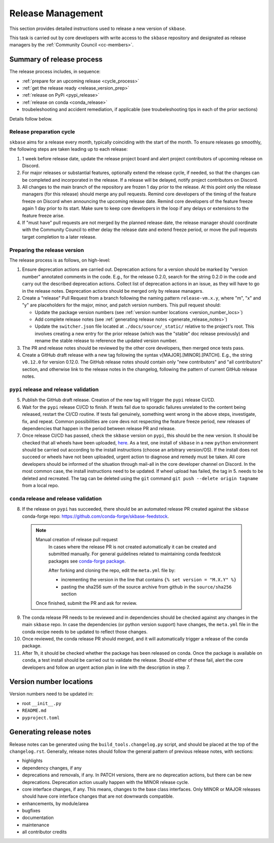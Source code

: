 .. _release:

Release Management
==================

This section provides detailed instructions used to release a new version of ``skbase``.

This task is carried out by core developers with write access to the ``skbase``
repository and designated as release managers by the
:ref:`Community Council <cc-members>`.

Summary of release process
--------------------------

The release process includes, in sequence:

* :ref:`prepare for an upcoming release <cycle_process>`
* :ref:`get the release ready <release_version_prep>`
* :ref:`release on PyPi <pypi_release>`
* :ref:`release on conda <conda_release>`
* troubeleshooting and accident remediation, if applicable (see troubeleshooting
  tips in each of the prior sections)

Details follow below.

.. _cycle_process:

Release preparation cycle
^^^^^^^^^^^^^^^^^^^^^^^^^

``skbase`` aims for a release every month, typically coinciding with the start of
the month. To ensure releases go smoothly, the following steps are taken leading
up to each release:

1. 1 week before release date, update the release project board and alert
   project contributors of upcoming release on Discord.
2. For major releases or substantial features, optionally extend the release cycle,
   if needed, so that the changes can be completed and incorporated in the release.
   If a release will be delayed, notify project contributors on Discord.
3. All changes to the main branch of the repository are frozen 1 day prior to the
   release. At this point only the release managers (for this release) should
   merge any pull requests. Remind core developers of the timing of the feature
   freeze on Discord when announcing the upcoming release date. Remind core developers
   of the feature freeze again 1 day prior to its start. Make sure to keep
   core developers in the loop if any delays or extensions to the feature freeze arise.
4. If "must have" pull requests are not merged by the planned release date, the
   release manager should coordinate with the Community Council to either delay
   the release date and extend freeze period, or move the pull requests target
   completion to a later release.

.. _release_version_prep:

Preparing the release version
^^^^^^^^^^^^^^^^^^^^^^^^^^^^^

The release process is as follows, on high-level:

1. Ensure deprecation actions are carried out. Deprecation actions for a version
   should be marked by "version number" annotated comments in the code. E.g.,
   for the release 0.2.0, search for the string 0.2.0 in the code and carry out
   the described deprecation actions. Collect list of deprecation actions in an issue,
   as they will have to go in the release notes. Deprecation actions should be merged
   only by release managers.

2. Create a "release" Pull Request from a branch following the naming pattern
   ``release-vm.x.y``, where "m", "x" and "y" are placeholders for the major,
   minor, and patch version numbers. This pull request should:

   - Update the package version numbers
     (see :ref:`version number locations <version_number_locs>`)
   - Add complete release notes
     (see :ref:`generating release notes <generate_release_notes>`)
   - Update the ``switcher.json`` file located at ``./docs/source/_static/``
     relative to the project's root. This involves creating a new entry for the
     prior release (which was the "stable" doc release previously) and rename
     the stable release to reference the updated version number.

3. The PR and release notes should be reviewed by the other core developers,
   then merged once tests pass.

4. Create a GitHub draft release with a new tag following the syntax
   v[MAJOR].[MINOR].[PATCH]. E.g., the string ``v0.12.0`` for version 0.12.0.
   The GitHub release notes should contain only "new contributors" and
   "all contributors" section, and otherwise link to the release notes in the
   changelog, following the pattern of current GitHub release notes.

.. _pypi_release:

``pypi`` release and release validation
^^^^^^^^^^^^^^^^^^^^^^^^^^^^^^^^^^^^^^^

5. Publish the GitHub draft release. Creation of the new tag will trigger the
   ``pypi`` release CI/CD.

6. Wait for the ``pypi`` release CI/CD to finish. If tests fail due to sporadic
   failures unrelated to the content being released, restart the CI/CD routine.
   If tests fail genuinely, something went wrong in the above steps, investigate,
   fix, and repeat. Common possibilities are core devs not respecting the feature
   freeze period, new releases of dependencies that happen in the period between
   release PR and release.

7. Once release CI/CD has passed, check the ``skbase`` version on ``pypi``,
   this should be the new version. It should be checked that all wheels have been
   uploaded, `here <https://pypi.org/simple/skbase/>`__. As a test, one install
   of ``skbase`` in a new ``python`` environment should be carried out
   according to the install instructions (choose an arbitrary version/OS).
   If the install does not succeed or wheels have not been uploaded, urgent
   action to diagnose and remedy must be taken. All core developers should be
   informed of the situation through mail-all in the core developer channel on Discord.
   In the most common case, the install instructions need to be updated.
   If wheel upload has failed, the tag in 5. needs to be deleted and recreated.
   The tag can be deleted using the ``git`` command
   ``git push --delete origin tagname`` from a local repo.

.. _conda_release:

``conda`` release and release validation
^^^^^^^^^^^^^^^^^^^^^^^^^^^^^^^^^^^^^^^^

8. If the release on ``pypi`` has succeeded, there should be an automated
   release PR created against the ``skbase`` conda-forge repo:
   https://github.com/conda-forge/skbase-feedstock.

  .. note:: Manual creation of release pull request
     In cases where the release PR is not created automatically it can be created
     and submitted manually. For general guidelines related to maintaining conda
     feedstcok packages see
     `conda-forge package <https://conda-forge.org/docs/maintainer/updating_pkgs.html>`_.

     After forking and cloning the repo, edit the ``meta.yml`` file by:

     - incrementing the version in the line that contains ``{% set version = "M.X.Y" %}``
     - pasting the sha256 sum of the source archive from github in the
       ``source/sha256`` section

    Once finished, submit the PR and ask for review.

9. The conda release PR needs to be reviewed and in dependencies should be
   checked against any changes in the main ``skbase`` repo. In case the dependencies
   (or python version support) have changes, the ``meta.yml`` file in the conda
   recipe needs to be updated to reflect those changes.

10. Once reviewed, the conda release PR should merged, and it will automatically
    trigger a release of the conda package.

11. After 1h, it should be checked whether the package has been released on conda.
    Once the package is available on ``conda``, a test install should be carried out
    to validate the release. Should either of these fail, alert the core developers
    and follow an urgent action plan in line with the description in step 7.

.. _version_number_locs:

Version number locations
------------------------

Version numbers need to be updated in:

* root ``__init__.py``
* ``README.md``
* ``pyproject.toml``

.. _generate_release_notes:

Generating release notes
------------------------

Release notes can be generated using the ``build_tools.changelog.py`` script,
and should be placed at the top of the ``changelog.rst``. Generally, release notes
should follow the general pattern of previous release notes, with sections:

* highlights
* dependency changes, if any
* deprecations and removals, if any. In PATCH versions, there are no deprecation
  actions, but there can be new deprecations.
  Deprecation action usually happen with the MINOR release cycle.
* core interface changes, if any. This means, changes to the base class interfaces.
  Only MINOR or MAJOR releases should have core interface changes that are not
  downwards compatible.
* enhancements, by module/area
* bugfixes
* documentation
* maintenance
* all contributor credits
